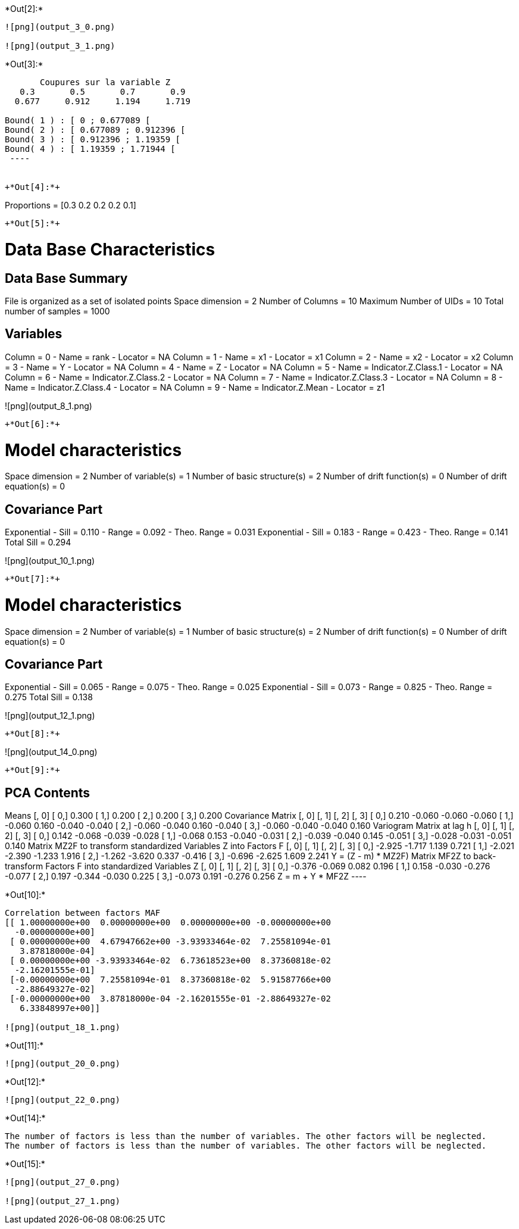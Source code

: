 +*Out[2]:*+
----
![png](output_3_0.png)

![png](output_3_1.png)
----


+*Out[3]:*+
----

       Coupures sur la variable Z       
   0.3       0.5       0.7       0.9    
  0.677     0.912     1.194     1.719    

Bound( 1 ) : [ 0 ; 0.677089 [
Bound( 2 ) : [ 0.677089 ; 0.912396 [
Bound( 3 ) : [ 0.912396 ; 1.19359 [
Bound( 4 ) : [ 1.19359 ; 1.71944 [
 ----


+*Out[4]:*+
----
Proportions =  [0.3 0.2 0.2 0.2 0.1]
----


+*Out[5]:*+
----

Data Base Characteristics
=========================

Data Base Summary
-----------------
File is organized as a set of isolated points
Space dimension              = 2
Number of Columns            = 10
Maximum Number of UIDs       = 10
Total number of samples      = 1000

Variables
---------
Column = 0 - Name = rank - Locator = NA
Column = 1 - Name = x1 - Locator = x1
Column = 2 - Name = x2 - Locator = x2
Column = 3 - Name = Y - Locator = NA
Column = 4 - Name = Z - Locator = NA
Column = 5 - Name = Indicator.Z.Class.1 - Locator = NA
Column = 6 - Name = Indicator.Z.Class.2 - Locator = NA
Column = 7 - Name = Indicator.Z.Class.3 - Locator = NA
Column = 8 - Name = Indicator.Z.Class.4 - Locator = NA
Column = 9 - Name = Indicator.Z.Mean - Locator = z1


![png](output_8_1.png)
----


+*Out[6]:*+
----

Model characteristics
=====================
Space dimension              = 2
Number of variable(s)        = 1
Number of basic structure(s) = 2
Number of drift function(s)  = 0
Number of drift equation(s)  = 0

Covariance Part
---------------
Exponential
- Sill         =      0.110
- Range        =      0.092
- Theo. Range  =      0.031
Exponential
- Sill         =      0.183
- Range        =      0.423
- Theo. Range  =      0.141
Total Sill     =      0.294
 
![png](output_10_1.png)
----


+*Out[7]:*+
----

Model characteristics
=====================
Space dimension              = 2
Number of variable(s)        = 1
Number of basic structure(s) = 2
Number of drift function(s)  = 0
Number of drift equation(s)  = 0

Covariance Part
---------------
Exponential
- Sill         =      0.065
- Range        =      0.075
- Theo. Range  =      0.025
Exponential
- Sill         =      0.073
- Range        =      0.825
- Theo. Range  =      0.275
Total Sill     =      0.138
 
![png](output_12_1.png)
----


+*Out[8]:*+
----
![png](output_14_0.png)
----


+*Out[9]:*+
----

PCA Contents
------------
Means
               [,  0]
     [  0,]     0.300
     [  1,]     0.200
     [  2,]     0.200
     [  3,]     0.200
Covariance Matrix
               [,  0]    [,  1]    [,  2]    [,  3]
     [  0,]     0.210    -0.060    -0.060    -0.060
     [  1,]    -0.060     0.160    -0.040    -0.040
     [  2,]    -0.060    -0.040     0.160    -0.040
     [  3,]    -0.060    -0.040    -0.040     0.160
Variogram Matrix at lag h
               [,  0]    [,  1]    [,  2]    [,  3]
     [  0,]     0.142    -0.068    -0.039    -0.028
     [  1,]    -0.068     0.153    -0.040    -0.031
     [  2,]    -0.039    -0.040     0.145    -0.051
     [  3,]    -0.028    -0.031    -0.051     0.140
Matrix MZ2F to transform standardized Variables Z into Factors F
               [,  0]    [,  1]    [,  2]    [,  3]
     [  0,]    -2.925    -1.717     1.139     0.721
     [  1,]    -2.021    -2.390    -1.233     1.916
     [  2,]    -1.262    -3.620     0.337    -0.416
     [  3,]    -0.696    -2.625     1.609     2.241
Y = (Z - m) * MZ2F)
Matrix MF2Z to back-transform Factors F into standardized Variables Z
               [,  0]    [,  1]    [,  2]    [,  3]
     [  0,]    -0.376    -0.069     0.082     0.196
     [  1,]     0.158    -0.030    -0.276    -0.077
     [  2,]     0.197    -0.344    -0.030     0.225
     [  3,]    -0.073     0.191    -0.276     0.256
Z = m + Y * MF2Z
 ----


+*Out[10]:*+
----
Correlation between factors MAF
[[ 1.00000000e+00  0.00000000e+00  0.00000000e+00 -0.00000000e+00
  -0.00000000e+00]
 [ 0.00000000e+00  4.67947662e+00 -3.93933464e-02  7.25581094e-01
   3.87818000e-04]
 [ 0.00000000e+00 -3.93933464e-02  6.73618523e+00  8.37360818e-02
  -2.16201555e-01]
 [-0.00000000e+00  7.25581094e-01  8.37360818e-02  5.91587766e+00
  -2.88649327e-02]
 [-0.00000000e+00  3.87818000e-04 -2.16201555e-01 -2.88649327e-02
   6.33848997e+00]]

![png](output_18_1.png)
----


+*Out[11]:*+
----
![png](output_20_0.png)
----


+*Out[12]:*+
----
![png](output_22_0.png)
----


+*Out[14]:*+
----
The number of factors is less than the number of variables. The other factors will be neglected.
The number of factors is less than the number of variables. The other factors will be neglected.
----


+*Out[15]:*+
----
![png](output_27_0.png)

![png](output_27_1.png)
----
